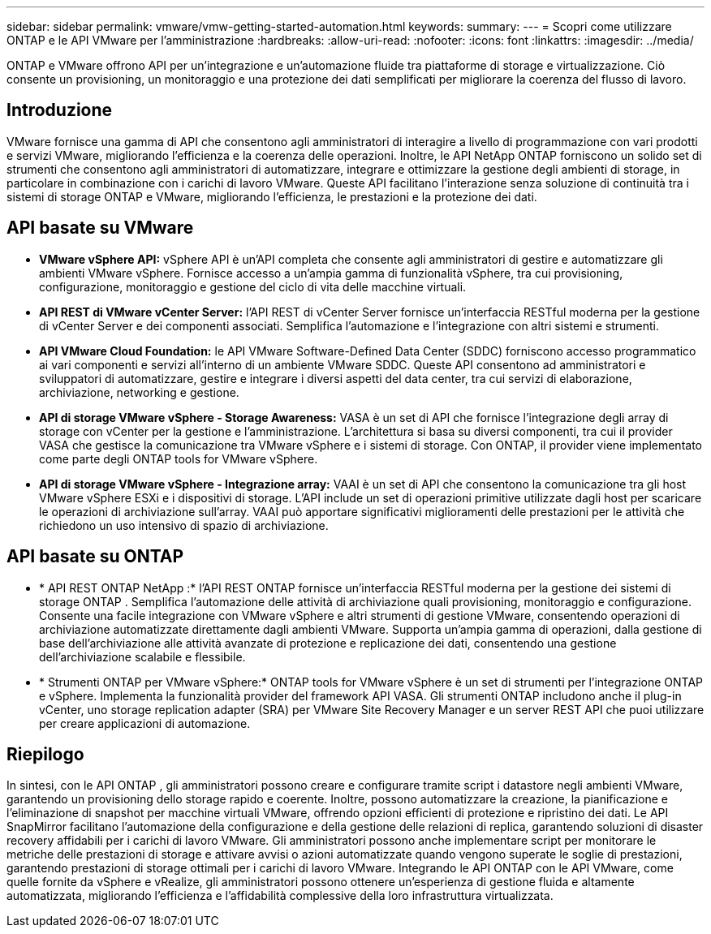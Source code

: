 ---
sidebar: sidebar 
permalink: vmware/vmw-getting-started-automation.html 
keywords:  
summary:  
---
= Scopri come utilizzare ONTAP e le API VMware per l'amministrazione
:hardbreaks:
:allow-uri-read: 
:nofooter: 
:icons: font
:linkattrs: 
:imagesdir: ../media/


[role="lead"]
ONTAP e VMware offrono API per un'integrazione e un'automazione fluide tra piattaforme di storage e virtualizzazione.  Ciò consente un provisioning, un monitoraggio e una protezione dei dati semplificati per migliorare la coerenza del flusso di lavoro.



== Introduzione

VMware fornisce una gamma di API che consentono agli amministratori di interagire a livello di programmazione con vari prodotti e servizi VMware, migliorando l'efficienza e la coerenza delle operazioni.  Inoltre, le API NetApp ONTAP forniscono un solido set di strumenti che consentono agli amministratori di automatizzare, integrare e ottimizzare la gestione degli ambienti di storage, in particolare in combinazione con i carichi di lavoro VMware.  Queste API facilitano l'interazione senza soluzione di continuità tra i sistemi di storage ONTAP e VMware, migliorando l'efficienza, le prestazioni e la protezione dei dati.



== API basate su VMware

* *VMware vSphere API:* vSphere API è un'API completa che consente agli amministratori di gestire e automatizzare gli ambienti VMware vSphere.  Fornisce accesso a un'ampia gamma di funzionalità vSphere, tra cui provisioning, configurazione, monitoraggio e gestione del ciclo di vita delle macchine virtuali.
* *API REST di VMware vCenter Server:* l'API REST di vCenter Server fornisce un'interfaccia RESTful moderna per la gestione di vCenter Server e dei componenti associati.  Semplifica l'automazione e l'integrazione con altri sistemi e strumenti.
* *API VMware Cloud Foundation:* le API VMware Software-Defined Data Center (SDDC) forniscono accesso programmatico ai vari componenti e servizi all'interno di un ambiente VMware SDDC.  Queste API consentono ad amministratori e sviluppatori di automatizzare, gestire e integrare i diversi aspetti del data center, tra cui servizi di elaborazione, archiviazione, networking e gestione.
* *API di storage VMware vSphere - Storage Awareness:* VASA è un set di API che fornisce l'integrazione degli array di storage con vCenter per la gestione e l'amministrazione.  L'architettura si basa su diversi componenti, tra cui il provider VASA che gestisce la comunicazione tra VMware vSphere e i sistemi di storage.  Con ONTAP, il provider viene implementato come parte degli ONTAP tools for VMware vSphere.
* *API di storage VMware vSphere - Integrazione array:* VAAI è un set di API che consentono la comunicazione tra gli host VMware vSphere ESXi e i dispositivi di storage.  L'API include un set di operazioni primitive utilizzate dagli host per scaricare le operazioni di archiviazione sull'array.  VAAI può apportare significativi miglioramenti delle prestazioni per le attività che richiedono un uso intensivo di spazio di archiviazione.




== API basate su ONTAP

* * API REST ONTAP NetApp :* l'API REST ONTAP fornisce un'interfaccia RESTful moderna per la gestione dei sistemi di storage ONTAP .  Semplifica l'automazione delle attività di archiviazione quali provisioning, monitoraggio e configurazione.  Consente una facile integrazione con VMware vSphere e altri strumenti di gestione VMware, consentendo operazioni di archiviazione automatizzate direttamente dagli ambienti VMware.  Supporta un'ampia gamma di operazioni, dalla gestione di base dell'archiviazione alle attività avanzate di protezione e replicazione dei dati, consentendo una gestione dell'archiviazione scalabile e flessibile.
* * Strumenti ONTAP per VMware vSphere:* ONTAP tools for VMware vSphere è un set di strumenti per l'integrazione ONTAP e vSphere.  Implementa la funzionalità provider del framework API VASA.  Gli strumenti ONTAP includono anche il plug-in vCenter, uno storage replication adapter (SRA) per VMware Site Recovery Manager e un server REST API che puoi utilizzare per creare applicazioni di automazione.




== Riepilogo

In sintesi, con le API ONTAP , gli amministratori possono creare e configurare tramite script i datastore negli ambienti VMware, garantendo un provisioning dello storage rapido e coerente.  Inoltre, possono automatizzare la creazione, la pianificazione e l'eliminazione di snapshot per macchine virtuali VMware, offrendo opzioni efficienti di protezione e ripristino dei dati.  Le API SnapMirror facilitano l'automazione della configurazione e della gestione delle relazioni di replica, garantendo soluzioni di disaster recovery affidabili per i carichi di lavoro VMware.  Gli amministratori possono anche implementare script per monitorare le metriche delle prestazioni di storage e attivare avvisi o azioni automatizzate quando vengono superate le soglie di prestazioni, garantendo prestazioni di storage ottimali per i carichi di lavoro VMware.  Integrando le API ONTAP con le API VMware, come quelle fornite da vSphere e vRealize, gli amministratori possono ottenere un'esperienza di gestione fluida e altamente automatizzata, migliorando l'efficienza e l'affidabilità complessive della loro infrastruttura virtualizzata.
